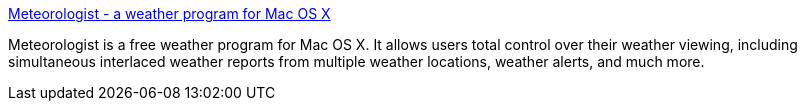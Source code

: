 :jbake-type: post
:jbake-status: published
:jbake-title: Meteorologist - a weather program for Mac OS X
:jbake-tags: software,freeware,macosx,météo,_mois_mars,_année_2005
:jbake-date: 2005-03-10
:jbake-depth: ../
:jbake-uri: shaarli/1110472235000.adoc
:jbake-source: https://nicolas-delsaux.hd.free.fr/Shaarli?searchterm=http%3A%2F%2Fheat-meteo.sourceforge.net%2F&searchtags=software+freeware+macosx+m%C3%A9t%C3%A9o+_mois_mars+_ann%C3%A9e_2005
:jbake-style: shaarli

http://heat-meteo.sourceforge.net/[Meteorologist - a weather program for Mac OS X]

Meteorologist is a free weather program for Mac OS X. It allows users total control over their weather viewing, including simultaneous interlaced weather reports from multiple weather locations, weather alerts, and much more.
